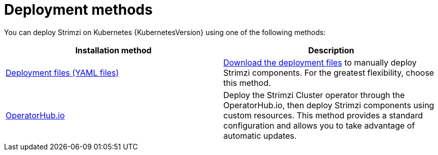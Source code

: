 // This downstream module is included in:
//
// deploying.adoc (downstream)

[id="con-strimzi-installation-methods_{context}"]
= Deployment methods

[role="_abstract"]
You can deploy Strimzi on Kubernetes {KubernetesVersion} using one of the following methods:

[cols="2*",options="header"]
|===

|Installation method
|Description

|xref:deploy-tasks_str[Deployment files (YAML files)]
a|xref:downloads-{context}[Download the deployment files] to manually deploy Strimzi components.
For the greatest flexibility, choose this method.

|xref:deploying-strimzi-from-operator-hub-str[OperatorHub.io]
|Deploy the Strimzi Cluster operator through the OperatorHub.io, then deploy Strimzi components using custom resources.
This method provides a standard configuration and allows you to take advantage of automatic updates.

ifdef::Section[]
|xref:deploying-cluster-operator-helm-chart-str[Helm chart]
|Use a Helm chart to deploy the Cluster Operator, then deploy Strimzi components using custom resources.
Helm charts provide a convenient way to manage the installation of applications.
endif::Section[]

|===
